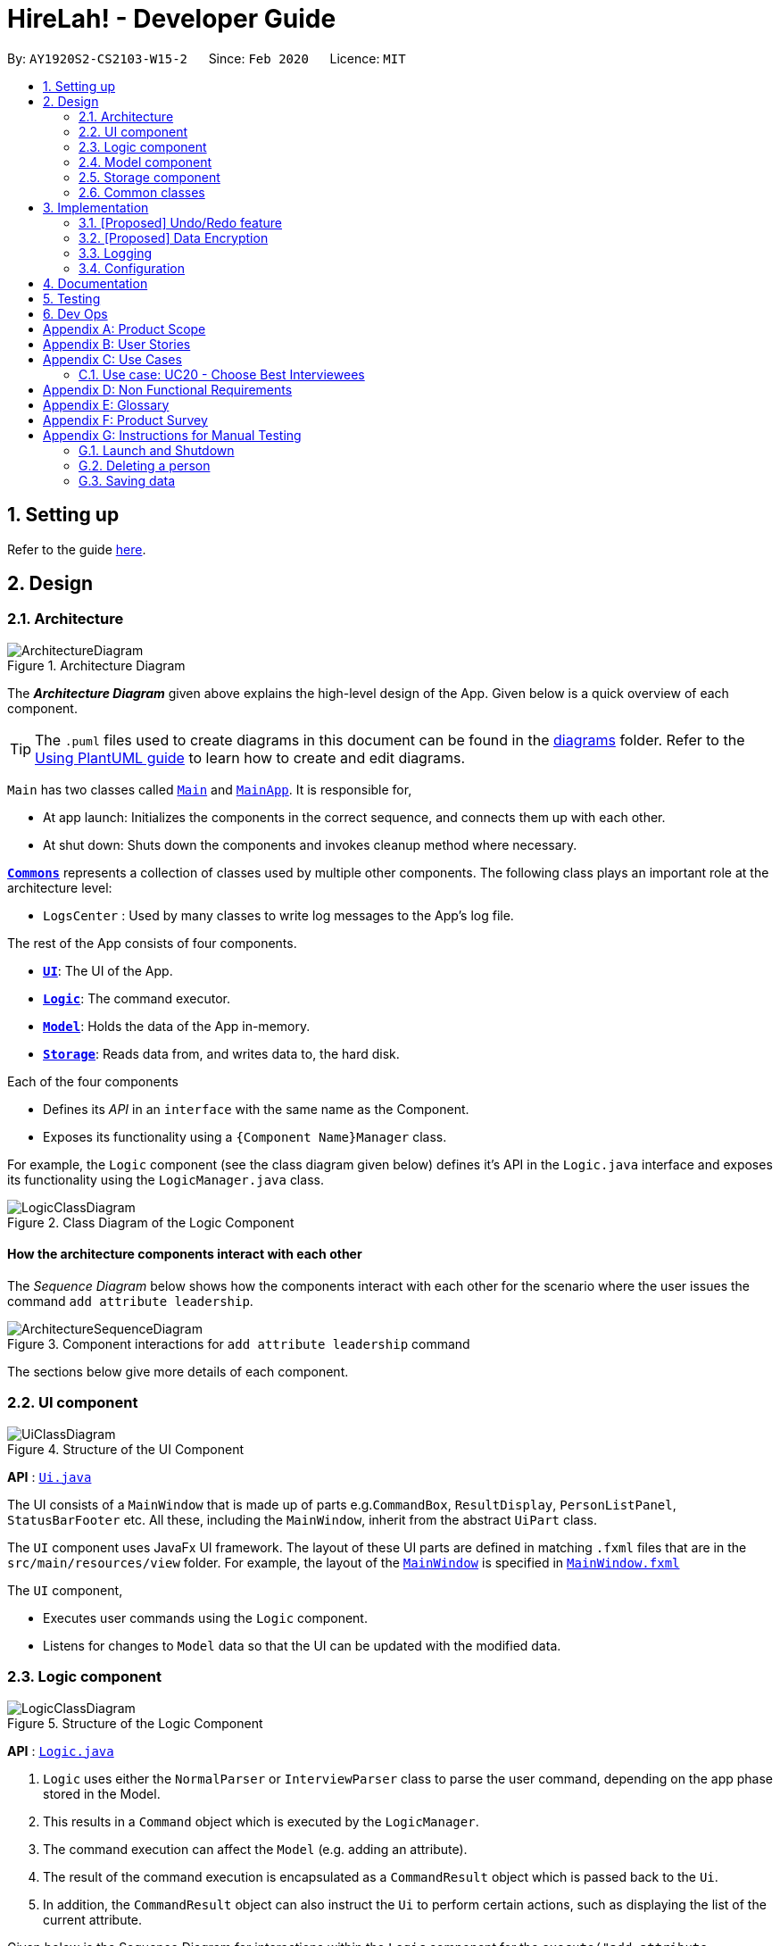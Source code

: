 = HireLah! - Developer Guide
:site-section: DeveloperGuide
:toc:
:toc-title:
:toc-placement: preamble
:sectnums:
:imagesDir: images
:stylesDir: stylesheets
:xrefstyle: full
ifdef::env-github[]
:tip-caption: :bulb:
:note-caption: :information_source:
:warning-caption: :warning:
endif::[]
:repoURL: https://github.com/AY1920S2-CS2103-W15-2/main

By: `AY1920S2-CS2103-W15-2`      Since: `Feb 2020`      Licence: `MIT`

== Setting up

Refer to the guide <<SettingUp#, here>>.

== Design

[[Design-Architecture]]
=== Architecture

.Architecture Diagram
image::ArchitectureDiagram.png[]

The *_Architecture Diagram_* given above explains the high-level design of the App. Given below is a quick overview of each component.

[TIP]
The `.puml` files used to create diagrams in this document can be found in the link:{repoURL}/docs/diagrams/[diagrams] folder.
Refer to the <<UsingPlantUml#, Using PlantUML guide>> to learn how to create and edit diagrams.

`Main` has two classes called link:{repoURL}/src/main/java/seedu/address/Main.java[`Main`] and link:{repoURL}/src/main/java/seedu/address/MainApp.java[`MainApp`]. It is responsible for,

* At app launch: Initializes the components in the correct sequence, and connects them up with each other.
* At shut down: Shuts down the components and invokes cleanup method where necessary.

<<Design-Commons,*`Commons`*>> represents a collection of classes used by multiple other components.
The following class plays an important role at the architecture level:

* `LogsCenter` : Used by many classes to write log messages to the App's log file.

The rest of the App consists of four components.

* <<Design-Ui,*`UI`*>>: The UI of the App.
* <<Design-Logic,*`Logic`*>>: The command executor.
* <<Design-Model,*`Model`*>>: Holds the data of the App in-memory.
* <<Design-Storage,*`Storage`*>>: Reads data from, and writes data to, the hard disk.

Each of the four components

* Defines its _API_ in an `interface` with the same name as the Component.
* Exposes its functionality using a `{Component Name}Manager` class.

For example, the `Logic` component (see the class diagram given below) defines it's API in the `Logic.java` interface and exposes its functionality using the `LogicManager.java` class.

.Class Diagram of the Logic Component
image::LogicClassDiagram.png[]

[discrete]
==== How the architecture components interact with each other

The _Sequence Diagram_ below shows how the components interact with each other for the scenario where the user issues the command `add attribute leadership`.

.Component interactions for `add attribute leadership` command
image::ArchitectureSequenceDiagram.png[]

The sections below give more details of each component.

[[Design-Ui]]
=== UI component

.Structure of the UI Component
image::UiClassDiagram.png[]

*API* : link:{repoURL}/src/main/java/seedu/address/ui/Ui.java[`Ui.java`]

The UI consists of a `MainWindow` that is made up of parts e.g.`CommandBox`, `ResultDisplay`, `PersonListPanel`, `StatusBarFooter` etc. All these, including the `MainWindow`, inherit from the abstract `UiPart` class.

The `UI` component uses JavaFx UI framework. The layout of these UI parts are defined in matching `.fxml` files that are in the `src/main/resources/view` folder. For example, the layout of the link:{repoURL}/src/main/java/seedu/address/ui/MainWindow.java[`MainWindow`] is specified in link:{repoURL}/src/main/resources/view/MainWindow.fxml[`MainWindow.fxml`]

The `UI` component,

* Executes user commands using the `Logic` component.
* Listens for changes to `Model` data so that the UI can be updated with the modified data.

[[Design-Logic]]
// tag::logic[]
=== Logic component

[[fig-LogicClassDiagram]]
.Structure of the Logic Component
image::LogicClassDiagram.png[]

*API* :
link:{repoURL}/src/main/java/seedu/address/logic/Logic.java[`Logic.java`]

.  `Logic` uses either the `NormalParser` or `InterviewParser` class to parse the user command, depending on the app phase stored in the Model.
.  This results in a `Command` object which is executed by the `LogicManager`.
.  The command execution can affect the `Model` (e.g. adding an attribute).
.  The result of the command execution is encapsulated as a `CommandResult` object which is passed back to the `Ui`.
.  In addition, the `CommandResult` object can also instruct the `Ui` to perform certain actions, such as displaying the
list of the current attribute.

Given below is the Sequence Diagram for interactions within the `Logic` component for the `execute("add attribute leadership")` API call.

.Interactions Inside the Logic Component for the `add attribute leadership` Command
image::AddSequenceDiagram.png[]

NOTE: The lifeline for `AddCommandParser` should end at the destroy marker (X) but due to a limitation of PlantUML, the lifeline reaches the end of diagram.

// end::logic[]

[[Design-Model]]
=== Model component

.Structure of the Model Component
image::ModelClassDiagram.png[]

*API* : link:{repoURL}/src/main/java/seedu/address/model/Model.java[`Model.java`]

The `Model`,

* stores a `UserPref` object that represents the user's preferences.
* stores the interview data, including the current interview session, questions, attributes, metrics, and interviewees.
* exposes an unmodifiable `ObservableList<Attribute>`, `ObservableList<Question>`, `ObservableList<Metric>`, `ObservableList<Interviewee>` that can be 'observed' e.g. the UI can be bound to this list so that the UI automatically updates when the data in the list change.

[[Design-Storage]]
=== Storage component

.Structure of the Storage Component
image::StorageClassDiagram.png[]

*API* : link:{repoURL}/src/main/java/seedu/address/model/hirelah/storage/Storage.java[`Storage.java`]

// tag::storage[]
The `Storage` component,

* can save `UserPref` objects in json format and read it back.
* can save the Model data in json format and read it back.
** Save IntervieweeList to interviewee.json
** Save AttributeList to attribute.json
** Save QuestionList to question.json
** Save MetricList to metric.json
** Save Transcripts of individual interviewees to separate json files in /transcript
 - for example an interviewee with id = 1 has his/her transcript saved to transcript/1.json

[[Design-Commons]]
=== Common classes

Classes used by multiple components are in the `seedu.addressbook.commons` package.

== Implementation

This section describes some noteworthy details on how certain features are implemented.

// tag::undoredo[]
=== [Proposed] Undo/Redo feature
==== Proposed Implementation

The undo/redo mechanism is facilitated by `VersionedAddressBook`.
It extends `AddressBook` with an undo/redo history, stored internally as an `addressBookStateList` and `currentStatePointer`.
Additionally, it implements the following operations:

* `VersionedAddressBook#commit()` -- Saves the current address book state in its history.
* `VersionedAddressBook#undo()` -- Restores the previous address book state from its history.
* `VersionedAddressBook#redo()` -- Restores a previously undone address book state from its history.

These operations are exposed in the `Model` interface as `Model#commitAddressBook()`, `Model#undoAddressBook()` and `Model#redoAddressBook()` respectively.

Given below is an example usage scenario and how the undo/redo mechanism behaves at each step.

Step 1. The user launches the application for the first time. The `VersionedAddressBook` will be initialized with the initial address book state, and the `currentStatePointer` pointing to that single address book state.

image::UndoRedoState0.png[]

Step 2. The user executes `delete 5` command to delete the 5th person in the address book. The `delete` command calls `Model#commitAddressBook()`, causing the modified state of the address book after the `delete 5` command executes to be saved in the `addressBookStateList`, and the `currentStatePointer` is shifted to the newly inserted address book state.

image::UndoRedoState1.png[]

Step 3. The user executes `add n/David ...` to add a new person. The `add` command also calls `Model#commitAddressBook()`, causing another modified address book state to be saved into the `addressBookStateList`.

image::UndoRedoState2.png[]

[NOTE]
If a command fails its execution, it will not call `Model#commitAddressBook()`, so the address book state will not be saved into the `addressBookStateList`.

Step 4. The user now decides that adding the person was a mistake and decides to undo that action by executing the `undo` command. The `undo` command will call `Model#undoAddressBook()`, which will shift the `currentStatePointer` once to the left, pointing it to the previous address book state, and restores the address book to that state.

image::UndoRedoState3.png[]

[NOTE]
If the `currentStatePointer` is at index 0, pointing to the initial address book state, then there are no previous address book states to restore. The `undo` command uses `Model#canUndoAddressBook()` to check if this is the case. If so, it will return an error to the user rather than attempting to perform the undo.

The following sequence diagram shows how the undo operation works:

image::UndoSequenceDiagram.png[]

NOTE: The lifeline for `UndoCommand` should end at the destroy marker (X) but due to a limitation of PlantUML, the lifeline reaches the end of diagram.

The `redo` command does the opposite -- it calls `Model#redoAddressBook()`, which shifts the `currentStatePointer` once to the right, pointing to the previously undone state, and restores the address book to that state.

[NOTE]
If the `currentStatePointer` is at index `addressBookStateList.size() - 1`, pointing to the latest address book state, then there are no undone address book states to restore. The `redo` command uses `Model#canRedoAddressBook()` to check if this is the case. If so, it will return an error to the user rather than attempting to perform the redo.

Step 5. The user then decides to execute the command `list`. Commands that do not modify the address book, such as `list`, will usually not call `Model#commitAddressBook()`, `Model#undoAddressBook()` or `Model#redoAddressBook()`. Thus, the `addressBookStateList` remains unchanged.

image::UndoRedoState4.png[]

Step 6. The user executes `clear`, which calls `Model#commitAddressBook()`. Since the `currentStatePointer` is not pointing at the end of the `addressBookStateList`, all address book states after the `currentStatePointer` will be purged. We designed it this way because it no longer makes sense to redo the `add n/David ...` command. This is the behavior that most modern desktop applications follow.

image::UndoRedoState5.png[]

The following activity diagram summarizes what happens when a user executes a new command:

image::CommitActivityDiagram.png[]

==== Design Considerations

===== Aspect: How undo & redo executes

* **Alternative 1 (current choice):** Saves the entire address book.
** Pros: Easy to implement.
** Cons: May have performance issues in terms of memory usage.
* **Alternative 2:** Individual command knows how to undo/redo by itself.
** Pros: Will use less memory (e.g. for `delete`, just save the person being deleted).
** Cons: We must ensure that the implementation of each individual command are correct.

===== Aspect: Data structure to support the undo/redo commands

* **Alternative 1 (current choice):** Use a list to store the history of address book states.
** Pros: Easy for new Computer Science student undergraduates to understand, who are likely to be the new incoming developers of our project.
** Cons: Logic is duplicated twice. For example, when a new command is executed, we must remember to update both `HistoryManager` and `VersionedAddressBook`.
* **Alternative 2:** Use `HistoryManager` for undo/redo
** Pros: We do not need to maintain a separate list, and just reuse what is already in the codebase.
** Cons: Requires dealing with commands that have already been undone: We must remember to skip these commands. Violates Single Responsibility Principle and Separation of Concerns as `HistoryManager` now needs to do two different things.
// end::undoredo[]

// tag::dataencryption[]
=== [Proposed] Data Encryption

_{Explain here how the data encryption feature will be implemented}_

// end::dataencryption[]

=== Logging

We are using `java.util.logging` package for logging. The `LogsCenter` class is used to manage the logging levels and logging destinations.

* The logging level can be controlled using the `logLevel` setting in the configuration file (See <<Implementation-Configuration>>)
* The `Logger` for a class can be obtained using `LogsCenter.getLogger(Class)` which will log messages according to the specified logging level
* Currently log messages are output through: `Console` and to a `.log` file.

*Logging Levels*

* `SEVERE` : Critical problem detected which may possibly cause the termination of the application
* `WARNING` : Can continue, but with caution
* `INFO` : Information showing the noteworthy actions by the App
* `FINE` : Details that is not usually noteworthy but may be useful in debugging e.g. print the actual list instead of just its size

[[Implementation-Configuration]]
=== Configuration

Certain properties of the application can be controlled (e.g user prefs file location, logging level) through the configuration file (default: `config.json`).

== Documentation

Refer to the guide <<Documentation#, here>>.

== Testing

Refer to the guide <<Testing#, here>>.

== Dev Ops

Refer to the guide <<DevOps#, here>>.

[appendix]
== Product Scope

*Target user profile*:

* has a need to manage a significant number of contacts
* prefer desktop apps over other types
* can type fast
* prefers typing over mouse input
* is reasonably comfortable using CLI apps

*Value proposition*: manage contacts faster than a typical mouse/GUI driven app

[appendix]
== User Stories

Priorities: High (must have) - `* * \*`, Medium (nice to have) - `* \*`, Low (unlikely to have) - `*`

[width="59%",cols="22%,<23%,<25%,<30%",options="header",]
|=======================================================================
|Priority |As a ... |I want to ... |So that I can...
|`* * *` |New Interviewer |See usage instructions | Learn to use HireLah!

|`* * *` |Interviewer |Create a new interview session | Initialise the interviewee, their details, attributes and
questions specific to this interview session.

|`* * *` |Interviewer |Add a new interviewee to an interview session | Keep track of interviewees applying for a job opening

|`* * *` |Interviewer |View the list of interviewees and their interview status|Remember their names and interview those who have not been interviewed

|`* * *` |Interviewer |Delete an interviewee from an interview session|Remove interviewees who withdrew their job application

|`* *` |Interviewer |Update the information of interviewees |Ensure that I have the most up to date information about the interviewees

|`* * *` |Interviewer |Add a new `attribute`|Customize the interview session rubrics

|`* * *` |Interviewer |Delete any irrelevant `attribute`|Update the interview session's rubrics as needed

|`* *` |Busy Interviewer |Refer to my interviewees by both their interview ID as well as their name / alias |Do not have
to remember the full name / ID of each interviewee

|`* * *` |Interviewer |Finalise the attributes and questions for an interview session|Avoid changing the rubrics for the interview session between interviews

|`* * *` |Interviewer |See the list of attributes and questions that are preset before the interview session|Refer back
to the list of attributes and questions and assess all interviewees according to these exact parameters.

|`* * *` |Interviewer |Record the remarks of my interviewees during the interview session|Recall details that happened during the interview

|`* * *` |Interviewer |Group the remarks as an answer of a particular preset question|Assess and review the interviewee’s
answers to a particular question

|`* *` |Interviewer |Have an audio recording for every interview session |Refer back to it to minimize missing details

|`* * *` |Interviewer |Want to toggle between different phrases of the interview |Make it more convenient during the interview session

|`* * *` |Interviewer |navigate from the interviewees list to the answers of 1/2/3 particular interviewee to a specific questions
|recall the answer of the interviewee to a certain question.

|`* *` |Interviewer |Find the best few interviewees based on the mean score of all attributes |Narrow down the number of interviewees

|`* * *` |Interviewer |Find the best few interviewees based on an attribute |Narrow down the number of interviewees

|`* * *` |Interviewer |Navigate to 1/2/3 interviewee's scores of attributes|See the whole quality of attributes of the interviewee

|`* * *` |Interviewer |Navigate from the interviewees list to play audio of a particular recording at a certain time|
Recall what the interviewee said at a certain time

|`* * *` |Interviewer |Navigate to a certain keyword from my remarks of 1/2/3 particular person|Recall my remarks about a certain topic

|`* * *` |Interviewer |Navigate to a certain timestamp of a particular interviewee|Recall my remarks and the interviewee's
audio recording around that time

|`* * *` |Interviewer |Visualise the score of attributes of all interviewees|To compare easily

|`* * *` |Interviewer |Export the full report of each interviewee|A record for each interview

|`* *` |Interviewer |App to be password protected |Protect sensitive information from prying eyes

|`* *` |Experienced Interviewer |Only use the keyboard |Record down the particulars of the interviewee faster

|=======================================================================

[appendix]
== Use Cases

(For all use cases below, the *System* is the `HireLah!` and the *Actor* is the `User`, unless specified otherwise)

[discrete]
=== Use case: UC01 - Create new Session

*MSS*

1. User chooses to create a new Interview Session
2. User provides a name for the Session (eg. CEO Interview)
3. HireLah! creates the new Session and saves it
4. HireLah! automatically pass:[<u>opens the Session (UC02)</u>]
+
Use case ends.

*Extensions*

[none]
* 2a. User provides an invalid name.
+
[none]
** 2a1. HireLah! shows an error message.
+
Use case resumes at step 1.

[discrete]
=== Use case: UC02 - Open existing Session

*MSS*

1. User chooses to open a previous Interview Session
2. User provides the name of previous session (eg. CEO Interview)
3. HireLah! restores data from the session from memory
+
Use case ends.

*Extensions*

[none]
* 2a. No such previous session exists.
+
[none]
** 2a1. HireLah! shows an error message.
+
Use case resumes at step 2.

[discrete]
=== Use case: UC03 - List Interviewee

*Precondition*

1. User has opened a session

*MSS*

1. User requests a list of interviewees.
2. HireLah! provides the list of interviewees with their IDs and aliases.
Use case ends.

[discrete]
=== Use case: UC04 - Add Interviewee

*Precondition*

1. User has opened a session

*MSS*

1. User chooses to create a new Interviewee.
2. User provides a name, and an alias (optional) for the Interviewee.
3. HireLah! creates the new Interviewee and saves it.
+
Use case ends.

[discrete]
=== Use case: UC05 - Delete Interviewee

*Precondition*

1. User has opened a session

*MSS*

1. User decides which Interviewee that wants to be deleted from the list.
2. User requests to pass:[<u>list the interviewees (UC03)</u>] to view their details.
3. HireLah! displays the list of interviewees.
4. User provides either the full name, the alias, or the ID.
5. HireLah! deletes the interviewee with the following details provided.
+
Use case ends.

*Extensions*

[none]
* 3a. The list is empty.
+
Use case ends.
[none]
* 4a. There is no interviewee with the given details.
+
[none]
** 4a1. HireLah! shows an error message.
+
Use case resumes at step 3.

[discrete]
=== Use case: UC06 - List Attribute

*Precondition*

1. User has opened a session

*MSS*

1. User requests to list all the saved attributes.
2. HireLah! displays all the attributes that are stored.
+
Use case ends.

[discrete]
=== Use case: UC07 - Add Attribute

*Precondition*

1. User has opened a session

*MSS*

1. User chooses a name for the attribute.
2. User creates an attribute with the chosen name.
3. HireLah! adds the attribute with a given name to the list.
+
Use case ends.

*Extensions*
[none]
* 3a. There is already an attribute with the identical name
+
[none]
** 3a1. HireLah! shows an error message.
+
Use case resumes at step 1.

[discrete]
=== Use case: UC08 - Delete Attribute

*Precondition*

1. User has opened a session

*MSS*

1. User requests to pass:[<u>list all the attributes stored (UC06)</u>].
2. HireLah! displays all the attributes stored.
3. User enters a prefix of the attribute that wants to be deleted.
4. HireLah! removes the attribute with the given prefix from the list.

+
Use case ends.

*Extensions*

[none]
* 2a. The list is empty.
+
Use case ends.
[none]
* 3a. There is no attribute with the given prefix.
+
[none]
** 3a1. HireLah! shows an error message.
+
Use case resumes at step 3.
[none]
* 3b. There are multiple attributes with the same given prefix.
+
[none]
** 3b1. HireLah! shows an error message.
+
Use case resumes at step 3.

[discrete]
=== Use case: UC09 - Update Attribute

*Precondition*

1. User has opened a session

*MSS*

1. User requests to pass:[<u>list all the attributes stored (UC06)</u>].
2. HireLah! displays all the attributes stored.
3. User enters a prefix of the attribute and the new name of the attribute.
4. HireLah! updates the attribute with the given prefix with the entered name.
+
Use case ends.

*Extensions*

[none]
* 2a. The list is empty.
+
Use case ends.
[none]
* 3a. There is no attribute with the given prefix.
+
[none]
** 3a1. HireLah! shows an error message.
+
Use case resumes at step 3.
[none]
* 3b. There are multiple attributes with the same given prefix.
+
[none]
** 3b1. HireLah! shows an error message.
+
Use case resumes at step 3.

[discrete]
=== Use case: UC10 - List Question

*Precondition*

1. User has opened a session

*MSS*

1. User requests to list all the saved questions.
2. HireLah! displays all the questions that are stored.
+
Use case ends.

[discrete]
=== Use case: UC11 - Add Question

*Precondition*

1. User has opened a session

*MSS*

1. User chooses a description of the question..
2. User creates a question with the given description.
3. HireLah! adds the question with the given to the list.
+
Use case ends.

*Extensions*

[none]
* 3a. There is already a question with the identical description.
+
[none]
** 3a1. HireLah! shows an error message.
+
Use case resumes at step 1.

[discrete]
=== Use case: UC12 - Delete Question

*Precondition*

1. User has opened a session

*MSS*

1. User requests to pass:[<u>list all the questions stored (UC10)</u>].
2. HireLah! displays all the questions stored.
3. User enters the index of the question that wants to be deleted.
4. HireLah! removes the question with the given index from the list.
+
Use case ends.

*Extensions*

[none]
* 2a. The list is empty.
+
Use case ends.
[none]
* 3a. The index given is not within the valid range.
+
[none]
** 3a1. HireLah! shows an error message.
+
Use case resumes at step 2.

[discrete]
=== Use case: UC13 - Update Question

*Precondition*

1. User has opened a session

*MSS*

1. User requests to pass:[<u>list all the questions stored (UC10)</u>].
2. HireLah! displays all the questions stored.
3. User enters an index of the question and the updated description.
4. HireLah! updates the description of the question with the given index.
+
Use case ends.

*Extensions*

[none]
* 2a. The list is empty.
+
Use case ends.
[none]
* 3a. The index given is not within the valid range.
+
[none]
** 3a1. HireLah! shows an error message.
+
Use case resumes at step 2.

[discrete]
=== Use case: UC14 - Finalize Questions and Attributes

*Precondition*

1. User has opened a session

*Guarantees*

1. Attribute list and Question list cannot be changed after finalizing

*MSS*

1. User chooses to finalize the current list of questions and attributes
Use case ends

[discrete]
=== Use case: UC15 - Interview an Interviewee

*Precondition*

1. User has pass:[<u>finalized questions and attributes for the session (UC14)</u>].

*MSS*

1. User gives name or alias or id of Interviewee to interview
2. HireLah! displays the interview questions
3. User writes remarks while conducting the interview
4. HireLah! saves the remark and the time during the interview when the remark was made
5. User pass:[<u>records answers to the interview questions (UC16)</u>]
6. User pass:[<u>scores interviewee on each attribute (UC17)</u>]
7. User chooses to end the interview
+
Use case ends.

*Extensions*

[none]
* 1a. Name, alias or id does not refer to any interviewee.
+
[none]
** 1a1. HireLah! shows an error message.
+
Use case resumes at step 1.
[none]
* 1b. Interviewee specified has already been interviewed.
+
[none]
** 1b1. HireLah! shows an error message.
+
Use case ends.
[none]
* 7a. User has not scored the interviewee in all attributes
+
[none]
** 7a1. HireLah! shows which attributes have not been scored
+
Use case resumes from step 6.

[discrete]
=== Use case: UC16 - Record Question Answer

*Precondition*

1. User is pass:[<u>interviewing an interviewee (UC15)</u>].

*MSS*

1. User indicates question to record answers for
2. User takes notes of the answer to the question
3. HireLah! saves the remark and the time during the interview when the remark was made
4. User indicates the answer is finished
+
Use case ends.

*Extensions*

[none]
* 1a. Question number is invalid (too large, or less than 1)
+
[none]
** 1a1. HireLah! shows an error message.
+
Use case ends.

[discrete]
=== Use case: UC17 - Score Interviewee

*Precondition*

1. User is pass:[<u>interviewing an interviewee (UC15)</u>].

*MSS*

1. User indicates attribute to score
2. User indicates score to give
3. HireLah! overwrites any previous score given with the new score
+
Use case ends.

*Extensions*

[none]
* 1a. Attribute does not exist.
+
[none]
** 1a1. HireLah! shows an error message.
+
Use case ends.
[none]
* 2a. Score given is not a number
+
[none]
** 2a1. HireLah! shows an error message.
+
Use case resumes from step 1.

[discrete]
=== Use case: UC18 - Working with an Interviewee Report

*Precondition*

1. User has pass:[<u>stopped an interview session(UC15)</u>] with any interviewee.

*MSS*

1. User chooses the interviewee that wants to be examined.
2. User opens the interviewee transcript, containing the remarks that are added during the interview.
3. User may navigate between questions and time (UC19) to view their remarks.
4. User closes the interviewee report when he/she is done.
+
Use case ends.

*Extensions*

[none]
* 1a. User pass:[<u>has not started an interview (UC15)</u>] with this interviewee.
+
[none]
** 1a1. HireLah! shows an error message.
+
Use case ends.
[none]
* 1b. There is no interviewee with a given details (alias, ID, or fullname).
+
[none]
** 1b1. HireLah! shows an error message.
+
Use case resumes from step 1.

[discrete]
=== Use case: UC19 - Navigating through the Interview report

*Precondition*

1. User is pass:[<u>viewing an interview report (UC18)</u>].

*MSS*

1. User provides the time for which he/she wishes to see the remarks made during that period of the interview
2. HireLah! scrolls the interview report to the remark made at the closest time
+
Use case ends.

=== Use case: UC20 - Choose Best Interviewees

*Precondition*

1. User has pass:[<u>interviewed at least 1 interviewee (UC15)</u>].

*MSS*

1. User indicates the metric (average, best by single attribute, or user-defined weightage) to sort interviewees by
2. User indicates the number of top interviewees to show
3. HireLah! displays the sorted and filtered list of top candidates
+
Use case ends.

*Extensions*

[none]
* 1a. The indicated metric does not exist
+
[none]
** 1a1. HireLah! shows an error message.
+
Use case resumes from step 1.
[none]
* 2a. The indicated number of interviewees to show is invalid
+
[none]
** 2a1. HireLah! sorts and displays all interviewed interviewees.
+
Use case ends.

[discrete]
=== Use case: UC21 - List Metric

*Precondition*

1. User has opened a session

*MSS*

1. User requests to list all the saved metrics.
2. HireLah! displays all the metrics that are stored.
+
Use case ends.

[discrete]
=== Use case: UC22 - Add Metric

*MSS*

1. User chooses the name of the metric and the weightage of each attribute
2. HireLah! adds the metric to the list.
+
Use case ends.

*Extensions*

[none]
* 1a. If there is a missing attribute that has not given a weightage yet.
+
[none]
** 1a1. HireLah! shows an error message.
+
Use case resumes from step 1.

[discrete]
=== Use case: UC23 - Delete Metric

*MSS*

1. User requests to pass:[<u>list all the metrics stored (UC21)</u>].
2. HireLah! displays all the metrics stored.
3. User enters the prefix of the metric that wants to be deleted.
4. HireLah! deletes the metric with the given prefix.

+
Use case ends.

*Extensions*

[none]
* 2a. The list is empty.
+
Use case ends.
[none]
* 3a. There is no metric with the given prefix
+
[none]
** 3a1. HireLah! shows an error message.
+
Use case ends.
[none]
* 3b. There are multiple metrics with the given prefix
+
[none]
** 3b1. HireLah! shows an error message.
+
Use case ends.

[discrete]
=== Use case: UC23 - Update Metric

*MSS*

1. User requests to pass:[<u>list all the metrics stored (UC21)</u>].
2. HireLah! displays all the metrics stored.
3. User enters the prefix of the metric that wants to be updated as well as the name of the new metric with the given weightage.
4. HireLah! updates the metric with the given prefix.
+
Use case ends.

*Extensions*

[none]
* 2a. The list is empty.
+
Use case ends.
[none]
* 3a. There is no metric with the given prefix
+
[none]
** 3a1. HireLah! shows an error message.
+
Use case ends.
[none]
* 3b. There are multiple metrics with the given prefix
+
[none]
** 3b1. HireLah! shows an error message.
+
Use case ends.


[appendix]
== Non Functional Requirements

.  Should work on any <<mainstream-os,mainstream OS>> as long as it has Java `11` or above installed.
.  Should be able to hold up to 1000 interviewees without a noticeable sluggishness in performance for typical usage.
.  Each command word should not be longer than 6 characters so that interviewer with above-average typing speed for
regular English text should be able to accomplish most of the tasks faster using commands than using the mouse.
.  The application should be easy to use even for interviewers who have never used command-line programs before.
.  The UI design of the application should be intuitive to interviewers to navigate between the different phases of the application.
.  The application should not be larger than 100Mb.
.  The application should save data after every command and not require interviews to save it manually.
.  Our code should allow other developers to add new features in the application easily.

[appendix]
== Glossary

[[mainstream-os]] Mainstream OS::
Windows, Linux, Unix, OS-X

[[private-contact-detail]] Private contact detail::
A contact detail that is not meant to be shared with others

[appendix]
== Product Survey

*Product Name*

Author: ...

Pros:

* ...
* ...

Cons:

* ...
* ...

[appendix]
== Instructions for Manual Testing

Given below are instructions to test the app manually.

[NOTE]
These instructions only provide a starting point for testers to work on; testers are expected to do more _exploratory_ testing.

=== Launch and Shutdown

. Initial launch

.. Download the jar file and copy into an empty folder
.. Double-click the jar file +
   Expected: Shows the GUI with a set of sample contacts. The window size may not be optimum.

. Saving window preferences

.. Resize the window to an optimum size. Move the window to a different location. Close the window.
.. Re-launch the app by double-clicking the jar file. +
   Expected: The most recent window size and location is retained.

_{ more test cases ... }_

=== Deleting a person

. Deleting a person while all persons are listed

.. Prerequisites: List all persons using the `list` command. Multiple persons in the list.
.. Test case: `delete 1` +
   Expected: First contact is deleted from the list. Details of the deleted contact shown in the status message. Timestamp in the status bar is updated.
.. Test case: `delete 0` +
   Expected: No person is deleted. Error details shown in the status message. Status bar remains the same.
.. Other incorrect delete commands to try: `delete`, `delete x` (where x is larger than the list size) _{give more}_ +
   Expected: Similar to previous.

_{ more test cases ... }_

=== Saving data

. Dealing with missing/corrupted data files

.. _{explain how to simulate a missing/corrupted file and the expected behavior}_

_{ more test cases ... }_
